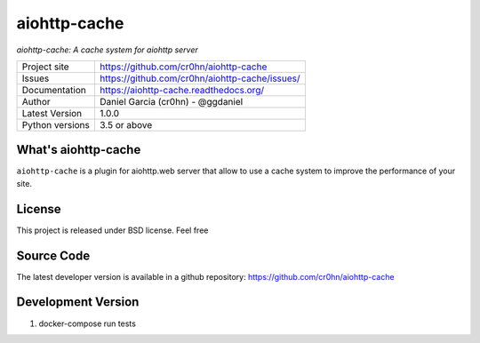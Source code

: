 aiohttp-cache
=============

.. image::  https://raw.githubusercontent.com/cr0hn/aiohttp-cache/master/doc/source/_static/aiohttp-cache-128x128.png
    :height: 64px
    :width: 64px
    :alt: aiohttp-cache logo

*aiohttp-cache: A cache system for aiohttp server*

+----------------+------------------------------------------------+
|Project site    | https://github.com/cr0hn/aiohttp-cache         |
+----------------+------------------------------------------------+
|Issues          | https://github.com/cr0hn/aiohttp-cache/issues/ |
+----------------+------------------------------------------------+
|Documentation   | https://aiohttp-cache.readthedocs.org/         |
+----------------+------------------------------------------------+
|Author          | Daniel Garcia (cr0hn) - @ggdaniel              |
+----------------+------------------------------------------------+
|Latest Version  | 1.0.0                                          |
+----------------+------------------------------------------------+
|Python versions | 3.5 or above                                   |
+----------------+------------------------------------------------+


What's aiohttp-cache
--------------------

``aiohttp-cache`` is a plugin for aiohttp.web server that allow to use a cache system to improve the performance of your site.

License
-------

This project is released under BSD license. Feel free

Source Code
-----------

The latest developer version is available in a github repository: https://github.com/cr0hn/aiohttp-cache

Development Version
-------------------

1. docker-compose run tests
